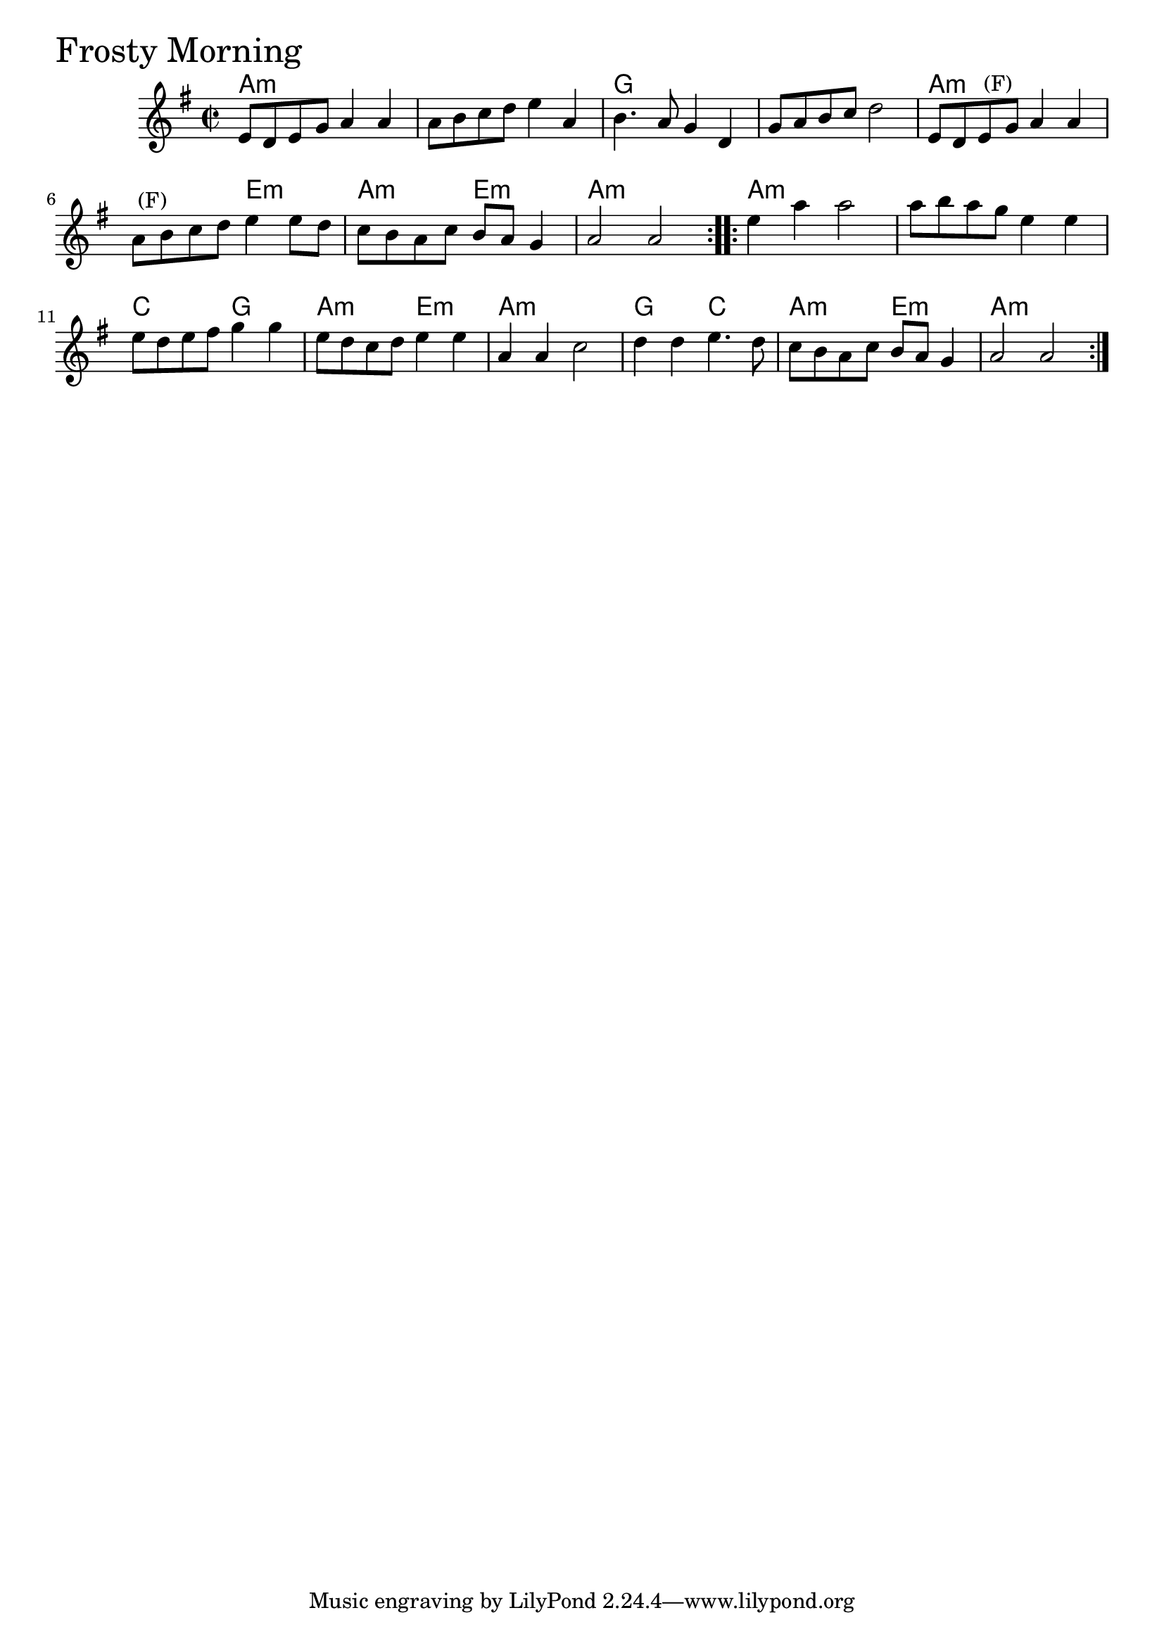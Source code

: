 
\version "2.18.0"

% -------------------------------------------------------------------------

FrostyMorning = {
  \time 2/2
  \key g \major
  \repeat volta 2 {
    e'8 d' e' g' a'4 a' |
    a'8 b' c'' d'' e''4 a' |
    b'4. a'8 g'4 d' |
    g'8 a' b' c'' d''2 |
    e'8 d' e'^\markup { \null { (F) }} g' a'4 a' |
    a'8^\markup { \null { (F) }} b' c'' d'' e''4 e''8 d'' |
    c'' b' a' c'' b' a' g'4 |
    a'2 a'
  }
  \repeat volta 2 {
    e''4 a'' a''2 |
    a''8 b'' a'' g'' e''4 e'' |
    e''8 d'' e'' fis'' g''4 g'' |
    e''8 d'' c'' d'' e''4 e'' |
    a' a' c''2 |
    d''4 d'' e''4. d''8 |
    c'' b' a' c'' b' a' g'4 |
    a'2 a'
  }
}

FrostyMorningChords = \chordmode {
  \time 2/2
  \repeat volta 2 {
    a1:min s1 g1 s1
    a1:min s2 e2:min a2:min e2:min a1:min
  }
  \repeat volta 2 {
    a1:min s1 c2 g2 a2:min e2:min
    a1:min g2 c2 a2:min e2:min a1:min
  }
}


  \score {
  <<
  \new ChordNames \FrostyMorningChords
  \new Staff { \clef treble \FrostyMorning }
  >>
  \header { piece = \markup {\fontsize #4.0 "Frosty Morning"}}
  }
%}